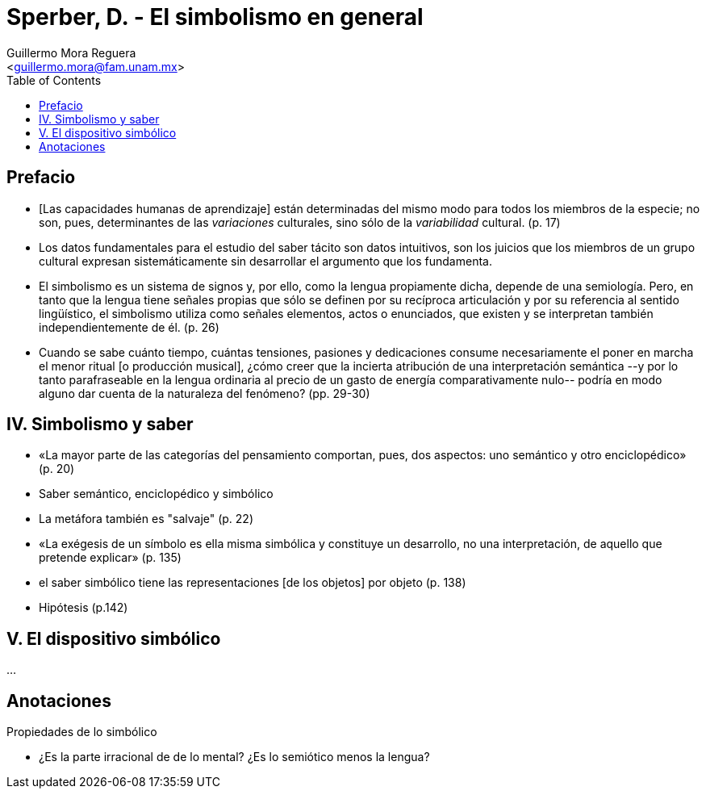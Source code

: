 = Sperber, D. - El simbolismo en general
:Author: Guillermo Mora Reguera
:Email: <guillermo.mora@fam.unam.mx>
:Date: octubre 2021
:Revision: 0
:toc:

== Prefacio

* [Las capacidades humanas de aprendizaje] están determinadas del mismo modo para todos los miembros de la especie; no son, pues, determinantes de las _variaciones_ culturales, sino sólo de la _variabilidad_ cultural. (p. 17)

* Los datos fundamentales para el estudio del saber tácito son datos intuitivos, son los juicios que los miembros de un grupo cultural expresan sistemáticamente sin desarrollar el argumento que los fundamenta.

* El simbolismo es un sistema de signos y, por ello, como la lengua propiamente dicha, depende de una semiología. Pero, en tanto que la lengua tiene señales propias que sólo se definen por su recíproca articulación y por su referencia al sentido lingüístico, el simbolismo utiliza como señales elementos, actos o enunciados, que existen y se interpretan también independientemente de él. (p. 26)

* Cuando se sabe cuánto tiempo, cuántas tensiones, pasiones y dedicaciones consume necesariamente el poner en marcha el menor ritual [o producción musical], ¿cómo creer que la incierta atribución de una interpretación semántica --y por lo tanto parafraseable en la lengua ordinaria al precio de un gasto de energía comparativamente nulo-- podría en modo alguno dar cuenta de la naturaleza del fenómeno? (pp. 29-30)

== IV. Simbolismo y saber

* «La mayor parte de las categorías del pensamiento comportan, pues, dos aspectos: uno semántico y otro enciclopédico» (p. 20)

* Saber semántico, enciclopédico y simbólico

* La metáfora también es "salvaje" (p. 22)

* «La exégesis de un símbolo es ella misma simbólica y constituye un desarrollo, no una interpretación, de aquello que pretende explicar» (p. 135)

* el saber simbólico tiene las representaciones [de los objetos] por objeto (p. 138)

* Hipótesis (p.142)

== V. El dispositivo simbólico

...

== Anotaciones

.Propiedades de lo simbólico
* ¿Es la parte irracional de de lo mental? ¿Es lo semiótico menos la lengua?

.Problemas entre signo y símbolo
